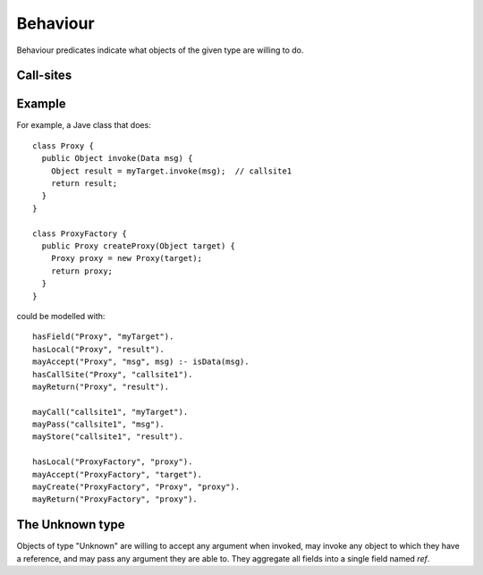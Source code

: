 .. _Behaviour:

Behaviour
=========

Behaviour predicates indicate what objects of the given type are willing to do.

.. function:: mayAccept(?Type, ?ParamVar)

   Objects of this type accept an argument value and store it in a variable namd ParamVar.

.. function:: mayAccept(?Type, ?ParamVar, ?Value)

   Objects of this type accept these argument values and store them in the
   variable namd ParamVar.

.. function:: hasCallSite(?Type, ?CallSite)

   These objects may perform the call described in :ref:`CallSite`.

.. function:: mayReturn(?Type, ?TargetResultVar)

   These objects may return the contents of TargetResultVar to their callers.

.. function:: mayCreate(?Type, ?ChildType, ?Var)

   These objects may create new objects of type ChildType and store the new instance in Var.

.. _CallSite:

Call-sites
----------
.. function:: mayCall(?CallSite, ?TargetVar)

   This call invokes the object stored in TargetVar.

.. function:: mayPass(?CallSite, ?ArgVar)

   This call passes ArgVar as an argument.

.. function:: mayStore(?CallSite, ?ResultVar)

   This result of this call is stored in ResultVar.

Example
-------
For example, a Jave class that does::

     class Proxy {
       public Object invoke(Data msg) {
         Object result = myTarget.invoke(msg);	// callsite1
         return result;
       }
     }

     class ProxyFactory {
       public Proxy createProxy(Object target) {
         Proxy proxy = new Proxy(target);
         return proxy;
       }
     }

could be modelled with::

     hasField("Proxy", "myTarget").
     hasLocal("Proxy", "result").
     mayAccept("Proxy", "msg", msg) :- isData(msg).
     hasCallSite("Proxy", "callsite1").
     mayReturn("Proxy", "result").

     mayCall("callsite1", "myTarget").
     mayPass("callsite1", "msg").
     mayStore("callsite1", "result").

     hasLocal("ProxyFactory", "proxy").
     mayAccept("ProxyFactory", "target").
     mayCreate("ProxyFactory", "Proxy", "proxy").
     mayReturn("ProxyFactory", "proxy").

The Unknown type
----------------
Objects of type "Unknown" are willing to accept any argument when invoked,
may invoke any object to which they have a reference, and may pass any argument
they are able to. They aggregate all fields into a single field named `ref`.
